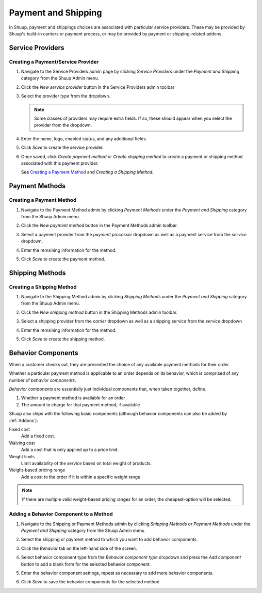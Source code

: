 Payment and Shipping
====================

In Shuup, payment and shippings choices are associated with particular
service providers. These may be provided by Shuup's build-in carriers
or payment process, or may be provided by payment or shipping-related
addons.

Service Providers
~~~~~~~~~~~~~~~~~

Creating a Payment/Service Provider
^^^^^^^^^^^^^^^^^^^^^^^^^^^^^^^^^^^

1. Navigate to the Service Providers admin page by clicking `Service
   Providers` under the `Payment and Shipping` category from the Shuup
   Admin menu.

   .. image:: payment-and-shipping/service-providers-menu.png

2. Click the `New service provider` button in the Service Providers
   admin toolbar

   .. image:: payment-and-shipping/new-service-provider-button.png

3. Select the provider *type* from the dropdown.

   .. image:: payment-and-shipping/new-service-provider.png

   .. note::
      Some classes of providers may require extra fields. If so, these
      should appear when you select the provider from the dropdown.

4. Enter the name, logo, enabled status, and any additional fields.

   .. image:: payment-and-shipping/new-carrier.png

5. Click `Save` to create the service provider.


6. Once saved, click `Create payment method` or `Create shipping method`
   to create a payment or shipping method associated with this payment
   provider.

   See `Creating a Payment Method`_ and `Creating a Shipping Method`.

   .. image:: payment-and-shipping/create-payment-method.png

Payment Methods
~~~~~~~~~~~~~~~

Creating a Payment Method
^^^^^^^^^^^^^^^^^^^^^^^^^

1. Navigate to the Payment Method admin by clicking `Payment Methods`
   under the `Payment and Shipping` category from the Shuup Admin menu.

   .. image:: payment-and-shipping/payment-methods-menu.png

2. Click the `New payment method` button in the Payment Methods admin
   toolbar.

   .. image:: payment-and-shipping/new-payment-method-button.png

3. Select a payment provider from the `payment processor` dropdown as
   well as a payment service from the `service` dropdown.

   .. image:: payment-and-shipping/select-payment-method-provider.png

4. Enter the remaining information for the method.

   .. image:: payment-and-shipping/new-payment-method.png

5. Click `Save` to create the payment method.

Shipping Methods
~~~~~~~~~~~~~~~~

Creating a Shipping Method
^^^^^^^^^^^^^^^^^^^^^^^^^^

1. Navigate to the Shipping Method admin by clicking `Shipping Methods`
   under the `Payment and Shipping` category from the Shuup Admin menu.

   .. image:: payment-and-shipping/shipping-methods-menu.png

2. Click the `New shipping method` button in the Shipping Methods admin
   toolbar.

   .. image:: payment-and-shipping/new-shipping-method-button.png

3. Select a shipping provider from the `carrier` dropdown as well as a
   shipping service from the `service` dropdown

   .. image:: payment-and-shipping/select-shipping-method-provider.png

4. Enter the remaining information for the method.

   .. image:: payment-and-shipping/new-shipping-method.png

5. Click `Save` to create the shipping method.

Behavior Components
~~~~~~~~~~~~~~~~~~~

When a customer checks out, they are presented the choice of any
available payment methods for their order.

Whether a particular payment method is applicable to an order depends
on its behavior, which is comprised of any number of `behavior
components`.

`Behavior components` are essentially just individual components that,
when taken together, define.

1. Whether a payment method is available for an order
2. The amount to charge for that payment method, if available

Shuup also ships with the following basic components (although
behavior components can also be added by :ref:`Addons`):

Fixed cost
  Add a fixed cost.
Waiving cost
  Add a cost that is only applied up to a price limit.
Weight limits
  Limit availability of the service based on total weight of products.
Weight-based pricing range
  Add a cost to the order if it is within a specific weight range

.. note::
   If there are multiple valid weight-based pricing ranges for an
   order, the cheapest-option will be selected.

Adding a Behavior Component to a Method
^^^^^^^^^^^^^^^^^^^^^^^^^^^^^^^^^^^^^^^

1. Navigate to the Shipping or Payment Methods admin by clicking
   `Shipping Methods` or `Payment Methods` under the `Payment and
   Shipping` category from the Shuup Admin menu.

   .. image:: payment-and-shipping/payment-methods-menu.png

2. Select the shipping or payment method to which you want to add
   behavior components.

   .. image:: payment-and-shipping/select-payment-method.png

3. Click the `Behavior` tab on the left-hand side of the screen.

   .. image:: payment-and-shipping/behavior-tab.png

4. Select behavior component type from the `Behavior component type`
   dropdown and press the `Add component` button to add a blank form for
   the selected behavior component.

   .. image:: payment-and-shipping/add-component.png

5. Enter the behavior component settings, repeat as necessary to add
   more behavior components.

6. Click `Save` to save the behavior components for the selected method.
